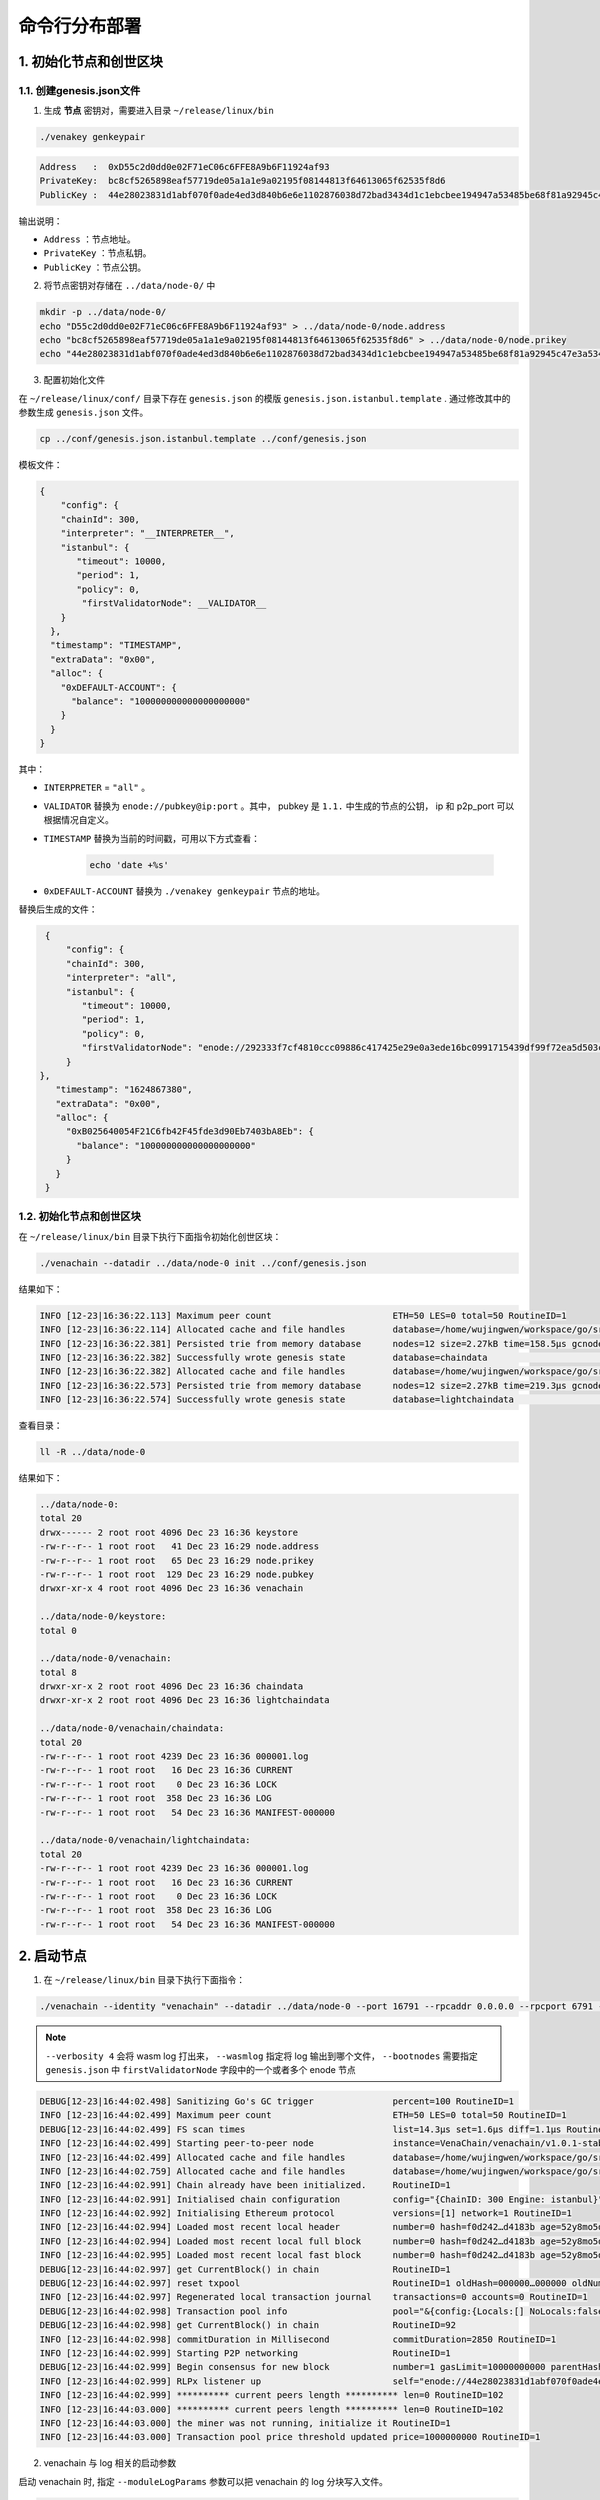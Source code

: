 ============================
命令行分布部署
============================

1. 初始化节点和创世区块
===========================

1.1. 创建genesis.json文件
^^^^^^^^^^^^^^^^^^^^^^^^^^^^^^^^^^^

1) 生成 **节点** 密钥对，需要进入目录 ``~/release/linux/bin``

.. code:: bash

   ./venakey genkeypair

.. code:: console

   Address   :  0xD55c2d0dd0e02F71eC06c6FFE8A9b6F11924af93
   PrivateKey:  bc8cf5265898eaf57719de05a1a1e9a02195f08144813f64613065f62535f8d6
   PublicKey :  44e28023831d1abf070f0ade4ed3d840b6e6e1102876038d72bad3434d1c1ebcbee194947a53485be68f81a92945c47e3a534c5f2f598b2f91fb90c508384558

输出说明：

-  ``Address`` ：节点地址。
-  ``PrivateKey`` ：节点私钥。
-  ``PublicKey`` ：节点公钥。

2) 将节点密钥对存储在 ``../data/node-0/`` 中

.. code:: bash

      mkdir -p ../data/node-0/
      echo "D55c2d0dd0e02F71eC06c6FFE8A9b6F11924af93" > ../data/node-0/node.address
      echo "bc8cf5265898eaf57719de05a1a1e9a02195f08144813f64613065f62535f8d6" > ../data/node-0/node.prikey
      echo "44e28023831d1abf070f0ade4ed3d840b6e6e1102876038d72bad3434d1c1ebcbee194947a53485be68f81a92945c47e3a534c5f2f598b2f91fb90c508384558" > ../data/node-0/node.pubkey

3) 配置初始化文件

在 ``~/release/linux/conf/`` 目录下存在 ``genesis.json`` 的模版 ``genesis.json.istanbul.template`` . 通过修改其中的参数生成 ``genesis.json`` 文件。

.. code:: bash

   cp ../conf/genesis.json.istanbul.template ../conf/genesis.json

模板文件：

.. code:: js

   {
       "config": {
       "chainId": 300,
       "interpreter": "__INTERPRETER__",
       "istanbul": {
          "timeout": 10000,
          "period": 1,
          "policy": 0,
           "firstValidatorNode": __VALIDATOR__
       }
     },
     "timestamp": "TIMESTAMP",
     "extraData": "0x00",
     "alloc": {
       "0xDEFAULT-ACCOUNT": {
         "balance": "100000000000000000000"
       }
     }
   }

其中：

- ``INTERPRETER`` = ``"all"`` 。
- ``VALIDATOR``  替换为 ``enode://pubkey@ip:port`` 。其中， pubkey 是 ``1.1.`` 中生成的节点的公钥， ip 和 p2p_port 可以根据情况自定义。
- ``TIMESTAMP`` 替换为当前的时间戳，可用以下方式查看： 

   .. code:: bash

      echo 'date +%s'

- ``0xDEFAULT-ACCOUNT`` 替换为 ``./venakey genkeypair`` 节点的地址。

替换后生成的文件：

.. code:: json

   {
       "config": {
       "chainId": 300,
       "interpreter": "all",
       "istanbul": {
          "timeout": 10000,
          "period": 1,
          "policy": 0,
          "firstValidatorNode": "enode://292333f7cf4810ccc09886c417425e29e0a3ede16bc0991715439df99f72ea5d503cbdacef77fad8bc35378cee247c0100920ac96f53889e90ece4775b775534@127.0.0.1:16791"
       }
  },
     "timestamp": "1624867380",
     "extraData": "0x00",
     "alloc": {
       "0xB025640054F21C6fb42F45fde3d90Eb7403bA8Eb": {
         "balance": "100000000000000000000"
       }
     }
   }


1.2. 初始化节点和创世区块
^^^^^^^^^^^^^^^^^^^^^^^^^^^^^

在 ``~/release/linux/bin`` 目录下执行下面指令初始化创世区块：

.. code:: bash

   ./venachain --datadir ../data/node-0 init ../conf/genesis.json

结果如下：

.. code:: console

   INFO [12-23|16:36:22.113] Maximum peer count                       ETH=50 LES=0 total=50 RoutineID=1
   INFO [12-23|16:36:22.114] Allocated cache and file handles         database=/home/wujingwen/workspace/go/src/Venachain/release/linux/data/node-0/venachain/chaindata cache=16 handles=16 RoutineID=1
   INFO [12-23|16:36:22.381] Persisted trie from memory database      nodes=12 size=2.27kB time=158.5µs gcnodes=0 gcsize=0.00B gctime=0s livenodes=1 livesize=0.00B RoutineID=1
   INFO [12-23|16:36:22.382] Successfully wrote genesis state         database=chaindata                                                                                hash=f0d242…d4183b RoutineID=1
   INFO [12-23|16:36:22.382] Allocated cache and file handles         database=/home/wujingwen/workspace/go/src/Venachain/release/linux/data/node-0/venachain/lightchaindata cache=16 handles=16 RoutineID=1
   INFO [12-23|16:36:22.573] Persisted trie from memory database      nodes=12 size=2.27kB time=219.3µs gcnodes=0 gcsize=0.00B gctime=0s livenodes=1 livesize=0.00B RoutineID=1
   INFO [12-23|16:36:22.574] Successfully wrote genesis state         database=lightchaindata                                                                                hash=f0d242…d4183b RoutineID=1

查看目录： 

.. code:: bash

   ll -R ../data/node-0

结果如下： 

.. code:: console

   ../data/node-0:
   total 20
   drwx------ 2 root root 4096 Dec 23 16:36 keystore
   -rw-r--r-- 1 root root   41 Dec 23 16:29 node.address
   -rw-r--r-- 1 root root   65 Dec 23 16:29 node.prikey
   -rw-r--r-- 1 root root  129 Dec 23 16:29 node.pubkey
   drwxr-xr-x 4 root root 4096 Dec 23 16:36 venachain

   ../data/node-0/keystore:
   total 0

   ../data/node-0/venachain:
   total 8
   drwxr-xr-x 2 root root 4096 Dec 23 16:36 chaindata
   drwxr-xr-x 2 root root 4096 Dec 23 16:36 lightchaindata

   ../data/node-0/venachain/chaindata:
   total 20
   -rw-r--r-- 1 root root 4239 Dec 23 16:36 000001.log
   -rw-r--r-- 1 root root   16 Dec 23 16:36 CURRENT
   -rw-r--r-- 1 root root    0 Dec 23 16:36 LOCK
   -rw-r--r-- 1 root root  358 Dec 23 16:36 LOG
   -rw-r--r-- 1 root root   54 Dec 23 16:36 MANIFEST-000000

   ../data/node-0/venachain/lightchaindata:
   total 20
   -rw-r--r-- 1 root root 4239 Dec 23 16:36 000001.log
   -rw-r--r-- 1 root root   16 Dec 23 16:36 CURRENT
   -rw-r--r-- 1 root root    0 Dec 23 16:36 LOCK
   -rw-r--r-- 1 root root  358 Dec 23 16:36 LOG
   -rw-r--r-- 1 root root   54 Dec 23 16:36 MANIFEST-000000

2. 启动节点
===============

1) 在 ``~/release/linux/bin`` 目录下执行下面指令：

.. code:: bash

   ./venachain --identity "venachain" --datadir ../data/node-0 --port 16791 --rpcaddr 0.0.0.0 --rpcport 6791 --rpcapi "db,eth,venachain,net,web3,admin,personal,txpool,istanbul" --rpc --nodiscover --nodekey "../data/node-0/node.prikey" --verbosity 4 --wasmlog "../data/node-0/logs/wasm.log" --bootnodes "enode://292333f7cf4810ccc09886c417425e29e0a3ede16bc0991715439df99f72ea5d503cbdacef77fad8bc35378cee247c0100920ac96f53889e90ece4775b775534@127.0.0.1:16791"

.. note:: ``--verbosity 4`` 会将 wasm log 打出来， ``--wasmlog`` 指定将 log 输出到哪个文件， ``--bootnodes`` 需要指定 ``genesis.json`` 中 ``firstValidatorNode`` 字段中的一个或者多个 enode 节点

.. code:: console

   DEBUG[12-23|16:44:02.498] Sanitizing Go's GC trigger               percent=100 RoutineID=1
   INFO [12-23|16:44:02.499] Maximum peer count                       ETH=50 LES=0 total=50 RoutineID=1
   DEBUG[12-23|16:44:02.499] FS scan times                            list=14.3µs set=1.6µs diff=1.1µs RoutineID=1
   INFO [12-23|16:44:02.499] Starting peer-to-peer node               instance=VenaChain/venachain/v1.0.1-stable-98441c98/linux-amd64/go1.16.7 RoutineID=1
   INFO [12-23|16:44:02.499] Allocated cache and file handles         database=/home/wujingwen/workspace/go/src/Venachain/release/linux/data/node-0/venachain/extdb cache=768 handles=1024 RoutineID=1
   INFO [12-23|16:44:02.759] Allocated cache and file handles         database=/home/wujingwen/workspace/go/src/Venachain/release/linux/data/node-0/venachain/chaindata cache=768 handles=1024 RoutineID=1
   INFO [12-23|16:44:02.991] Chain already have been initialized.     RoutineID=1
   INFO [12-23|16:44:02.991] Initialised chain configuration          config="{ChainID: 300 Engine: istanbul}" RoutineID=1
   INFO [12-23|16:44:02.992] Initialising Ethereum protocol           versions=[1] network=1 RoutineID=1
   INFO [12-23|16:44:02.994] Loaded most recent local header          number=0 hash=f0d242…d4183b age=52y8mo5d RoutineID=1
   INFO [12-23|16:44:02.994] Loaded most recent local full block      number=0 hash=f0d242…d4183b age=52y8mo5d RoutineID=1
   INFO [12-23|16:44:02.995] Loaded most recent local fast block      number=0 hash=f0d242…d4183b age=52y8mo5d RoutineID=1
   DEBUG[12-23|16:44:02.997] get CurrentBlock() in chain              RoutineID=1
   DEBUG[12-23|16:44:02.997] reset txpool                             RoutineID=1 oldHash=000000…000000 oldNumber=0 newHash=f0d242…d4183b newNumber=0 RoutineID=1
   INFO [12-23|16:44:02.997] Regenerated local transaction journal    transactions=0 accounts=0 RoutineID=1
   DEBUG[12-23|16:44:02.998] Transaction pool info                    pool="&{config:{Locals:[] NoLocals:false Journal:/home/wujingwen/workspace/go/src/Venachain/release/linux/data/node-0/venachain/transactions.rlp Rejournal:3600000000000 PriceLimit:1 PriceBump:10 AccountSlots:16 GlobalSlots:40960 AccountQueue:64 GlobalQueue:1024 GlobalTxCount:10000 Lifetime:10800000000000} chainconfig:0xc003bac0c0 extDb:0xc0000d06e0 chain:0xc000640460 gasPrice:0xc003badf00 txFeed:{once:{done:0 m:{state:0 sema:0}} sendLock:<nil> removeSub:<nil> sendCases:[] mu:{state:0 sema:0} inbox:[] etype:<nil> closed:false} scope:{mu:{state:0 sema:0} subs:map[] closed:false} chainHeadCh:0xc00010ed80 chainHeadEventCh:0xc00010ed20 chainHeadSub:0xc00069ab40 exitCh:0xc00018efc0 signer:{chainId:0xc003bac1c0 chainIdMul:0xc003badec0} mu:{w:{state:0 sema:0} writerSem:0 readerSem:0 readerCount:0 readerWait:0} currentState:0xc0001fddc0 pendingState:0xc0027272f0 db:0xc0000d0790 currentMaxGas:4712388 locals:0xc00013b300 journal:0xc00007e640 pending:map[] all:0xc003badee0 wg:{noCopy:{} state1:[0 1 0]} txExtBuffer:0xc00010ede0 resetHead:<nil> txch:0xc00018f020 completeCnt:0 pk:0xc0002d18f0}" RoutineID=1
   DEBUG[12-23|16:44:02.998] get CurrentBlock() in chain              RoutineID=92
   INFO [12-23|16:44:02.998] commitDuration in Millisecond            commitDuration=2850 RoutineID=1
   INFO [12-23|16:44:02.999] Starting P2P networking                  RoutineID=1
   DEBUG[12-23|16:44:02.999] Begin consensus for new block            number=1 gasLimit=10000000000 parentHash=f0d242…d4183b parentNumber=0 parentStateRoot=e07971…1cdac1 timestamp=1640249042999 RoutineID=93
   INFO [12-23|16:44:02.999] RLPx listener up                         self="enode://44e28023831d1abf070f0ade4ed3d840b6e6e1102876038d72bad3434d1c1ebcbee194947a53485be68f81a92945c47e3a534c5f2f598b2f91fb90c508384558@[::]:16791?discport=0" RoutineID=100
   INFO [12-23|16:44:02.999] ********** current peers length ********** len=0 RoutineID=102
   INFO [12-23|16:44:03.000] ********** current peers length ********** len=0 RoutineID=102
   INFO [12-23|16:44:03.000] the miner was not running, initialize it RoutineID=1
   INFO [12-23|16:44:03.000] Transaction pool price threshold updated price=1000000000 RoutineID=1

2) venachain 与 log 相关的启动参数

启动 venachain 时, 指定 ``--moduleLogParams`` 参数可以把 venachain 的 log 分块写入文件。

.. code:: bash

   --moduleLogParams '{"venachain_log": ["/"], "__dir__": ["'${LOG_DIR}'"], "__size__": ["'${LOG_SIZE}'"]}'

参数说明：

-  ``venachain_log`` ：指定输出 venachain 中哪个模块的日志。 如：

   + ``"venachain_log" ：["/consensus", "/p2p"]``，则只输出 consensus 模块和 p2p 模块中打印的日志。

   +  ``"venachain_log" ：["/"]`` 则表示输出所有模块的日志。

-  ``__dir__`` ：指定的 log 输出的目录位置。

-  ``__size__`` ：指定 log 写入文件的分块大小。

随时间推移, 日志文件会越积越多, 建议进行挂载, 或者进行定期删除等操作。

更多的 venachain 启动参数, 可以执行以下命令, 进行查看。

.. code:: bash

   ./venachain -h


3. 节点加入区块链
=====================

3.1. 生成账户
^^^^^^^^^^^^^^^^^^^ 

.. code:: bash

   curl --silent --write-out --output /dev/null -H "Content-Type: application/json" --data "{\"jsonrpc\":\"2.0\",\"method\":\"personal_newAccount\",\"params\":[\"${phrase}\"],\"id\":1}"  http://${IP}:${RPC_PORT}

   ## 例
   curl --silent --write-out --output /dev/null -H "Content-Type: application/json" --data "{\"jsonrpc\":\"2.0\",\"method\":\"personal_newAccount\",\"params\":[\"0\"],\"id\":1}"  http://127.0.0.1:6791

- ``IP`` 为当前部署节点的 ip 地址

- ``RPC_PORT`` 是当前部署节点的 rpc 接口

- ``phrase`` 是要设置的密码

会在 ``~/release/linux/data/node-0/keystore`` 下生成 ``UTC*`` 文件

3.2. 解锁账户

.. code:: bash

   cp ../data/node-0/keystore/UTC* ../conf/keyfile.json

3.3. 解锁账户
^^^^^^^^^^^^^^^^^^

.. code:: bash

   curl -H "Content-Type: application/json" --data "{\"jsonrpc\":\"2.0\",\"method\":\"personal_unlockAccount\",\"params\":[\"${ACCOUNT}\",\"${phrase}\",0],\"id\":1}"  http://${IP}:${RPC_PORT}

   ## 例
   curl -H "Content-Type: application/json" --data "{\"jsonrpc\":\"2.0\",\"method\":\"personal_unlockAccount\",\"params\":[\"0x2b63c4404f74ff8af325afe494c4f0a9b3a2c821\",\"0\",0],\"id\":1}"  http://127.0.0.1:6791

- ``IP`` 为当前部署节点的 ip 地址

- ``RPC_PORT`` 是当前部署节点的 rpc 接口

- ``ACCOUNT`` 是 ``UTC*`` 文件中 ``address`` 的 value 值，加上 ``0x`` 前缀

- ``phrase`` 是要设置的密码

- ``node_id`` 为节点名

3.4. 升级账户权限
^^^^^^^^^^^^^^^^^^^^^^^^^^

- 升级账户为系统管理员

.. code:: bash

   ./vcl role setSuperAdmin  --keyfile ../conf/keyfile.json --url {IP}:${RPC_PORT}

   ## 例
   ./vcl role setSuperAdmin  --keyfile ../conf/keyfile.json --url 127.0.0.1:6791

- ``IP`` 为 firstnode 的 ip 地址

- ``RPC_PORT`` 是 firstnode 的 rpc 接口

- 升级账户为链管理员

.. code:: bash

   ./vcl role addChainAdmin ${ACCOUNT}  --keyfile ../conf/keyfile.json --url {IP}:${RPC_PORT}

   ## 例
   ./vcl role addChainAdmin 0x2b63c4404f74ff8af325afe494c4f0a9b3a2c821  --keyfile ../conf/keyfile.json --url 127.0.0.1:6791

- ``ACCOUNT`` 是 ``3.3.`` 中的相同

- ``IP`` 为 firstnode 的 ip 地址

- ``RPC_PORT`` 是 firstnode 的 rpc 接口

.. note::

   关于角色权限操作可参考 :ref:`角色权限操作 <cli-role>`

3.4. 将节点添加至区块链
^^^^^^^^^^^^^^^^^^^^^^^^^

.. code:: bash

   ./vcl node add "${node_id}" "${pubkey}" "${external_ip}" "${internal_ip}" --keyfile ../conf/keyfile.json --url ${IP}:${RPC_PORT}

   ## 例
   ./vcl node add "0" "292333f7cf4810ccc09886c417425e29e0a3ede16bc0991715439df99f72ea5d503cbdacef77fad8bc35378cee247c0100920ac96f53889e90ece4775b775534" "127.0.0.1" "127.0.0.1" --keyfile ../conf/keyfile.json --url 127.0.0.1:6791

- ``node_id`` 是节点名

- ``pubkey`` 是节点公钥

- ``extenal_ip`` 外网地址

- ``internal_ip`` 内网地址

- ``IP`` 为当前部署节点的ip地址

- ``RPC_PORT`` 是当前部署节点的rpc接口

3.5. 将节点更新为共识节点
^^^^^^^^^^^^^^^^^^^^^^^^^^^^^^^^^

.. code:: bash

   ./vcl  node update "${node_id}" --type "consensus" --keyfile ../conf/keyfile.json

   ## 例
   ./vcl  node update "0" --type "consensus" --keyfile ../conf/keyfile.json


- ``node_id`` 是节点名

.. note::

   关于节点操作可参考 :ref:`节点操作 <cli-node>`



